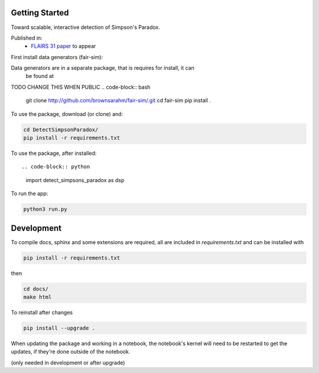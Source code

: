 
Getting Started
================

Toward scalable, interactive detection of Simpson's Paradox.

Published in:
 - `FLAIRS 31 <http://www.flairs-31.info/program>`_  `paper <../dsp_paper.pdf>`_ to appear

First install data generators (fair-sim):

Data generators are in a separate package, that is requires for install, it can
 be found at
TODO CHANGE THIS WHEN PUBLIC
.. code-block:: bash

  git clone http://github.com/brownsarahm/fair-sim/.git
  cd fair-sim
  pip install .

To use the package, download (or clone) and:

.. code-block:: bash

  cd DetectSimpsonParadox/
  pip install -r requirements.txt

To use the package, after installed::

.. code-block:: python

  import detect_simpsons_paradox as dsp

To run the app:

.. code-block:: bash

  python3 run.py



Development
============

To compile docs, sphinx and some extensions are required, all are included in
`requirements.txt` and can be installed with

.. code-block:: bash

  pip install -r requirements.txt

then

.. code-block:: bash

  cd docs/
  make html


To reinstall after changes

.. code-block:: bash

  pip install --upgrade .

When updating the package and working in a notebook, the notebook's kernel will
need to be restarted to get the updates, if they're done outside of the notebook.

(only needed in development or after upgrade)
